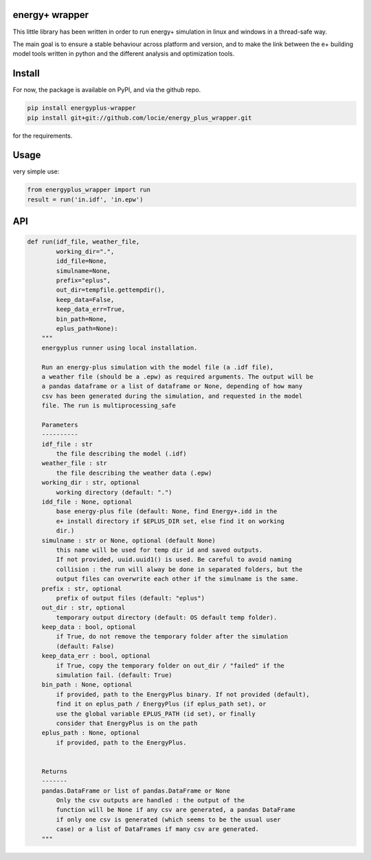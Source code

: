 energy+ wrapper
==========================

This little library has been written in order to run energy+ simulation in linux and windows in a thread-safe way.

The main goal is to ensure a stable behaviour across platform and version, and
to make the link between the e+ building model tools written in python and the different analysis and optimization tools.

Install
=======

For now, the package is available on PyPI, and via the github repo.

.. code:: shell

    pip install energyplus-wrapper
    pip install git+git://github.com/locie/energy_plus_wrapper.git

for the requirements.

Usage
=====

very simple use:

.. code:: python

    from energyplus_wrapper import run
    result = run('in.idf', 'in.epw')


API
===

.. code:: python

    def run(idf_file, weather_file,
            working_dir=".",
            idd_file=None,
            simulname=None,
            prefix="eplus",
            out_dir=tempfile.gettempdir(),
            keep_data=False,
            keep_data_err=True,
            bin_path=None,
            eplus_path=None):
        """
        energyplus runner using local installation.

        Run an energy-plus simulation with the model file (a .idf file),
        a weather file (should be a .epw) as required arguments. The output will be
        a pandas dataframe or a list of dataframe or None, depending of how many
        csv has been generated during the simulation, and requested in the model
        file. The run is multiprocessing_safe

        Parameters
        ----------
        idf_file : str
            the file describing the model (.idf)
        weather_file : str
            the file describing the weather data (.epw)
        working_dir : str, optional
            working directory (default: ".")
        idd_file : None, optional
            base energy-plus file (default: None, find Energy+.idd in the
            e+ install directory if $EPLUS_DIR set, else find it on working
            dir.)
        simulname : str or None, optional (default None)
            this name will be used for temp dir id and saved outputs.
            If not provided, uuid.uuid1() is used. Be careful to avoid naming
            collision : the run will alway be done in separated folders, but the
            output files can overwrite each other if the simulname is the same.
        prefix : str, optional
            prefix of output files (default: "eplus")
        out_dir : str, optional
            temporary output directory (default: OS default temp folder).
        keep_data : bool, optional
            if True, do not remove the temporary folder after the simulation
            (default: False)
        keep_data_err : bool, optional
            if True, copy the temporary folder on out_dir / "failed" if the
            simulation fail. (default: True)
        bin_path : None, optional
            if provided, path to the EnergyPlus binary. If not provided (default),
            find it on eplus_path / EnergyPlus (if eplus_path set), or
            use the global variable EPLUS_PATH (id set), or finally
            consider that EnergyPlus is on the path
        eplus_path : None, optional
            if provided, path to the EnergyPlus.


        Returns
        -------
        pandas.DataFrame or list of pandas.DataFrame or None
            Only the csv outputs are handled : the output of the
            function will be None if any csv are generated, a pandas DataFrame
            if only one csv is generated (which seems to be the usual user
            case) or a list of DataFrames if many csv are generated.
        """

.. Credits
.. -------
